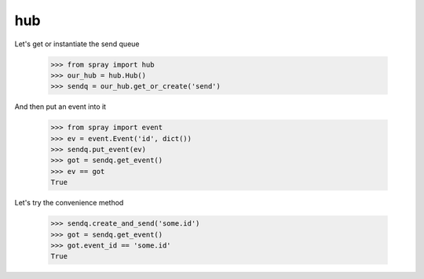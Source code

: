 hub
===

Let's get or instantiate the send queue

  >>> from spray import hub
  >>> our_hub = hub.Hub()
  >>> sendq = our_hub.get_or_create('send')

And then put an event into it

  >>> from spray import event
  >>> ev = event.Event('id', dict())
  >>> sendq.put_event(ev)
  >>> got = sendq.get_event()
  >>> ev == got
  True 

Let's try the convenience method

  >>> sendq.create_and_send('some.id')
  >>> got = sendq.get_event()
  >>> got.event_id == 'some.id'
  True